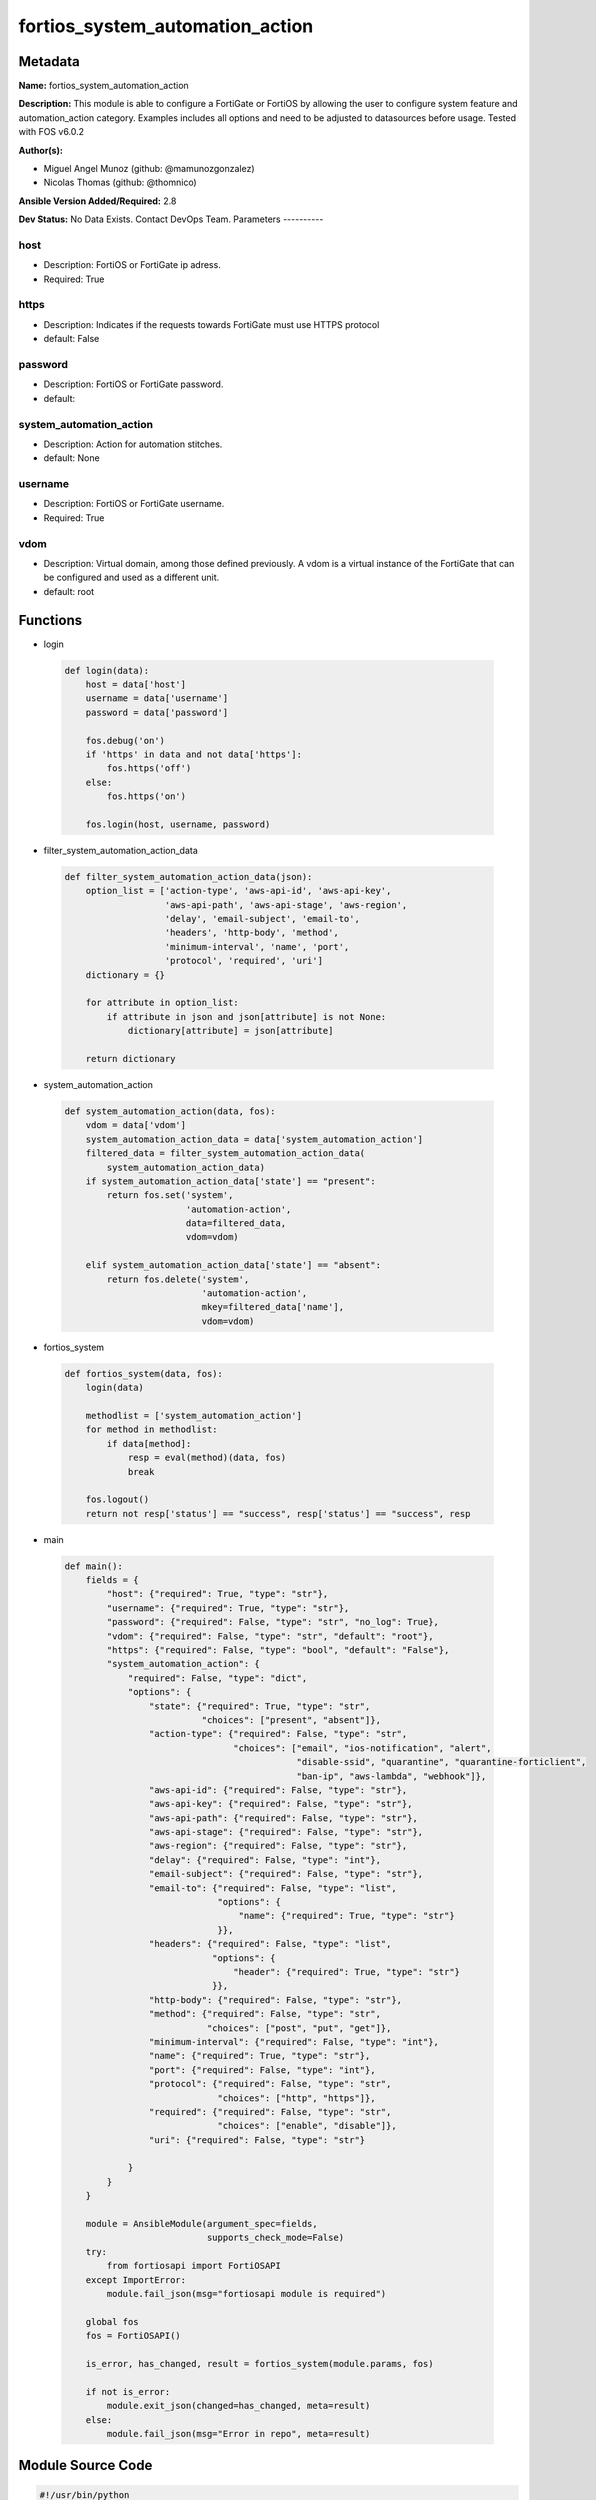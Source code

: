 ================================
fortios_system_automation_action
================================


Metadata
--------




**Name:** fortios_system_automation_action

**Description:** This module is able to configure a FortiGate or FortiOS by allowing the user to configure system feature and automation_action category. Examples includes all options and need to be adjusted to datasources before usage. Tested with FOS v6.0.2


**Author(s):**

- Miguel Angel Munoz (github: @mamunozgonzalez)

- Nicolas Thomas (github: @thomnico)



**Ansible Version Added/Required:** 2.8

**Dev Status:** No Data Exists. Contact DevOps Team.
Parameters
----------

host
++++

- Description: FortiOS or FortiGate ip adress.



- Required: True

https
+++++

- Description: Indicates if the requests towards FortiGate must use HTTPS protocol



- default: False

password
++++++++

- Description: FortiOS or FortiGate password.



- default:

system_automation_action
++++++++++++++++++++++++

- Description: Action for automation stitches.



- default: None

username
++++++++

- Description: FortiOS or FortiGate username.



- Required: True

vdom
++++

- Description: Virtual domain, among those defined previously. A vdom is a virtual instance of the FortiGate that can be configured and used as a different unit.



- default: root




Functions
---------




- login

 .. code-block:: python

    def login(data):
        host = data['host']
        username = data['username']
        password = data['password']

        fos.debug('on')
        if 'https' in data and not data['https']:
            fos.https('off')
        else:
            fos.https('on')

        fos.login(host, username, password)



- filter_system_automation_action_data

 .. code-block:: python

    def filter_system_automation_action_data(json):
        option_list = ['action-type', 'aws-api-id', 'aws-api-key',
                       'aws-api-path', 'aws-api-stage', 'aws-region',
                       'delay', 'email-subject', 'email-to',
                       'headers', 'http-body', 'method',
                       'minimum-interval', 'name', 'port',
                       'protocol', 'required', 'uri']
        dictionary = {}

        for attribute in option_list:
            if attribute in json and json[attribute] is not None:
                dictionary[attribute] = json[attribute]

        return dictionary



- system_automation_action

 .. code-block:: python

    def system_automation_action(data, fos):
        vdom = data['vdom']
        system_automation_action_data = data['system_automation_action']
        filtered_data = filter_system_automation_action_data(
            system_automation_action_data)
        if system_automation_action_data['state'] == "present":
            return fos.set('system',
                           'automation-action',
                           data=filtered_data,
                           vdom=vdom)

        elif system_automation_action_data['state'] == "absent":
            return fos.delete('system',
                              'automation-action',
                              mkey=filtered_data['name'],
                              vdom=vdom)



- fortios_system

 .. code-block:: python

    def fortios_system(data, fos):
        login(data)

        methodlist = ['system_automation_action']
        for method in methodlist:
            if data[method]:
                resp = eval(method)(data, fos)
                break

        fos.logout()
        return not resp['status'] == "success", resp['status'] == "success", resp



- main

 .. code-block:: python

    def main():
        fields = {
            "host": {"required": True, "type": "str"},
            "username": {"required": True, "type": "str"},
            "password": {"required": False, "type": "str", "no_log": True},
            "vdom": {"required": False, "type": "str", "default": "root"},
            "https": {"required": False, "type": "bool", "default": "False"},
            "system_automation_action": {
                "required": False, "type": "dict",
                "options": {
                    "state": {"required": True, "type": "str",
                              "choices": ["present", "absent"]},
                    "action-type": {"required": False, "type": "str",
                                    "choices": ["email", "ios-notification", "alert",
                                                "disable-ssid", "quarantine", "quarantine-forticlient",
                                                "ban-ip", "aws-lambda", "webhook"]},
                    "aws-api-id": {"required": False, "type": "str"},
                    "aws-api-key": {"required": False, "type": "str"},
                    "aws-api-path": {"required": False, "type": "str"},
                    "aws-api-stage": {"required": False, "type": "str"},
                    "aws-region": {"required": False, "type": "str"},
                    "delay": {"required": False, "type": "int"},
                    "email-subject": {"required": False, "type": "str"},
                    "email-to": {"required": False, "type": "list",
                                 "options": {
                                     "name": {"required": True, "type": "str"}
                                 }},
                    "headers": {"required": False, "type": "list",
                                "options": {
                                    "header": {"required": True, "type": "str"}
                                }},
                    "http-body": {"required": False, "type": "str"},
                    "method": {"required": False, "type": "str",
                               "choices": ["post", "put", "get"]},
                    "minimum-interval": {"required": False, "type": "int"},
                    "name": {"required": True, "type": "str"},
                    "port": {"required": False, "type": "int"},
                    "protocol": {"required": False, "type": "str",
                                 "choices": ["http", "https"]},
                    "required": {"required": False, "type": "str",
                                 "choices": ["enable", "disable"]},
                    "uri": {"required": False, "type": "str"}

                }
            }
        }

        module = AnsibleModule(argument_spec=fields,
                               supports_check_mode=False)
        try:
            from fortiosapi import FortiOSAPI
        except ImportError:
            module.fail_json(msg="fortiosapi module is required")

        global fos
        fos = FortiOSAPI()

        is_error, has_changed, result = fortios_system(module.params, fos)

        if not is_error:
            module.exit_json(changed=has_changed, meta=result)
        else:
            module.fail_json(msg="Error in repo", meta=result)





Module Source Code
------------------

.. code-block:: python

    #!/usr/bin/python
    from __future__ import (absolute_import, division, print_function)
    # Copyright 2018 Fortinet, Inc.
    #
    # This program is free software: you can redistribute it and/or modify
    # it under the terms of the GNU General Public License as published by
    # the Free Software Foundation, either version 3 of the License, or
    # (at your option) any later version.
    #
    # This program is distributed in the hope that it will be useful,
    # but WITHOUT ANY WARRANTY; without even the implied warranty of
    # MERCHANTABILITY or FITNESS FOR A PARTICULAR PURPOSE.  See the
    # GNU General Public License for more details.
    #
    # You should have received a copy of the GNU General Public License
    # along with this program.  If not, see <https://www.gnu.org/licenses/>.
    #
    # the lib use python logging can get it if the following is set in your
    # Ansible config.

    __metaclass__ = type

    ANSIBLE_METADATA = {'status': ['preview'],
                        'supported_by': 'community',
                        'metadata_version': '1.1'}

    DOCUMENTATION = '''
    ---
    module: fortios_system_automation_action
    short_description: Action for automation stitches.
    description:
        - This module is able to configure a FortiGate or FortiOS by
          allowing the user to configure system feature and automation_action category.
          Examples includes all options and need to be adjusted to datasources before usage.
          Tested with FOS v6.0.2
    version_added: "2.8"
    author:
        - Miguel Angel Munoz (@mamunozgonzalez)
        - Nicolas Thomas (@thomnico)
    notes:
        - Requires fortiosapi library developed by Fortinet
        - Run as a local_action in your playbook
    requirements:
        - fortiosapi>=0.9.8
    options:
        host:
           description:
                - FortiOS or FortiGate ip adress.
           required: true
        username:
            description:
                - FortiOS or FortiGate username.
            required: true
        password:
            description:
                - FortiOS or FortiGate password.
            default: ""
        vdom:
            description:
                - Virtual domain, among those defined previously. A vdom is a
                  virtual instance of the FortiGate that can be configured and
                  used as a different unit.
            default: root
        https:
            description:
                - Indicates if the requests towards FortiGate must use HTTPS
                  protocol
            type: bool
            default: false
        system_automation_action:
            description:
                - Action for automation stitches.
            default: null
            suboptions:
                state:
                    description:
                        - Indicates whether to create or remove the object
                    choices:
                        - present
                        - absent
                action-type:
                    description:
                        - Action type.
                    choices:
                        - email
                        - ios-notification
                        - alert
                        - disable-ssid
                        - quarantine
                        - quarantine-forticlient
                        - ban-ip
                        - aws-lambda
                        - webhook
                aws-api-id:
                    description:
                        - AWS API Gateway ID.
                aws-api-key:
                    description:
                        - AWS API Gateway API key.
                aws-api-path:
                    description:
                        - AWS API Gateway path.
                aws-api-stage:
                    description:
                        - AWS API Gateway deployment stage name.
                aws-region:
                    description:
                        - AWS region.
                delay:
                    description:
                        - Delay before execution (in seconds).
                email-subject:
                    description:
                        - Email subject.
                email-to:
                    description:
                        - Email addresses.
                    suboptions:
                        name:
                            description:
                                - Email address.
                            required: true
                headers:
                    description:
                        - Request headers.
                    suboptions:
                        header:
                            description:
                                - Request header.
                            required: true
                http-body:
                    description:
                        - Request body (if necessary). Should be serialized json string.
                method:
                    description:
                        - Request method (GET, POST or PUT).
                    choices:
                        - post
                        - put
                        - get
                minimum-interval:
                    description:
                        - Limit execution to no more than once in this interval (in seconds).
                name:
                    description:
                        - Name.
                    required: true
                port:
                    description:
                        - Protocol port.
                protocol:
                    description:
                        - Request protocol.
                    choices:
                        - http
                        - https
                required:
                    description:
                        - Required in action chain.
                    choices:
                        - enable
                        - disable
                uri:
                    description:
                        - Request API URI.
    '''

    EXAMPLES = '''
    - hosts: localhost
      vars:
       host: "192.168.122.40"
       username: "admin"
       password: ""
       vdom: "root"
      tasks:
      - name: Action for automation stitches.
        fortios_system_automation_action:
          host:  "{{ host }}"
          username: "{{ username }}"
          password: "{{ password }}"
          vdom:  "{{ vdom }}"
          system_automation_action:
            state: "present"
            action-type: "email"
            aws-api-id: "<your_own_value>"
            aws-api-key: "<your_own_value>"
            aws-api-path: "<your_own_value>"
            aws-api-stage: "<your_own_value>"
            aws-region: "<your_own_value>"
            delay: "9"
            email-subject: "<your_own_value>"
            email-to:
             -
                name: "default_name_12"
            headers:
             -
                header: "<your_own_value>"
            http-body: "<your_own_value>"
            method: "post"
            minimum-interval: "17"
            name: "default_name_18"
            port: "19"
            protocol: "http"
            required: "enable"
            uri: "<your_own_value>"
    '''

    RETURN = '''
    build:
      description: Build number of the fortigate image
      returned: always
      type: string
      sample: '1547'
    http_method:
      description: Last method used to provision the content into FortiGate
      returned: always
      type: string
      sample: 'PUT'
    http_status:
      description: Last result given by FortiGate on last operation applied
      returned: always
      type: string
      sample: "200"
    mkey:
      description: Master key (id) used in the last call to FortiGate
      returned: success
      type: string
      sample: "key1"
    name:
      description: Name of the table used to fulfill the request
      returned: always
      type: string
      sample: "urlfilter"
    path:
      description: Path of the table used to fulfill the request
      returned: always
      type: string
      sample: "webfilter"
    revision:
      description: Internal revision number
      returned: always
      type: string
      sample: "17.0.2.10658"
    serial:
      description: Serial number of the unit
      returned: always
      type: string
      sample: "FGVMEVYYQT3AB5352"
    status:
      description: Indication of the operation's result
      returned: always
      type: string
      sample: "success"
    vdom:
      description: Virtual domain used
      returned: always
      type: string
      sample: "root"
    version:
      description: Version of the FortiGate
      returned: always
      type: string
      sample: "v5.6.3"

    '''

    from ansible.module_utils.basic import AnsibleModule

    fos = None


    def login(data):
        host = data['host']
        username = data['username']
        password = data['password']

        fos.debug('on')
        if 'https' in data and not data['https']:
            fos.https('off')
        else:
            fos.https('on')

        fos.login(host, username, password)


    def filter_system_automation_action_data(json):
        option_list = ['action-type', 'aws-api-id', 'aws-api-key',
                       'aws-api-path', 'aws-api-stage', 'aws-region',
                       'delay', 'email-subject', 'email-to',
                       'headers', 'http-body', 'method',
                       'minimum-interval', 'name', 'port',
                       'protocol', 'required', 'uri']
        dictionary = {}

        for attribute in option_list:
            if attribute in json and json[attribute] is not None:
                dictionary[attribute] = json[attribute]

        return dictionary


    def system_automation_action(data, fos):
        vdom = data['vdom']
        system_automation_action_data = data['system_automation_action']
        filtered_data = filter_system_automation_action_data(
            system_automation_action_data)
        if system_automation_action_data['state'] == "present":
            return fos.set('system',
                           'automation-action',
                           data=filtered_data,
                           vdom=vdom)

        elif system_automation_action_data['state'] == "absent":
            return fos.delete('system',
                              'automation-action',
                              mkey=filtered_data['name'],
                              vdom=vdom)


    def fortios_system(data, fos):
        login(data)

        methodlist = ['system_automation_action']
        for method in methodlist:
            if data[method]:
                resp = eval(method)(data, fos)
                break

        fos.logout()
        return not resp['status'] == "success", resp['status'] == "success", resp


    def main():
        fields = {
            "host": {"required": True, "type": "str"},
            "username": {"required": True, "type": "str"},
            "password": {"required": False, "type": "str", "no_log": True},
            "vdom": {"required": False, "type": "str", "default": "root"},
            "https": {"required": False, "type": "bool", "default": "False"},
            "system_automation_action": {
                "required": False, "type": "dict",
                "options": {
                    "state": {"required": True, "type": "str",
                              "choices": ["present", "absent"]},
                    "action-type": {"required": False, "type": "str",
                                    "choices": ["email", "ios-notification", "alert",
                                                "disable-ssid", "quarantine", "quarantine-forticlient",
                                                "ban-ip", "aws-lambda", "webhook"]},
                    "aws-api-id": {"required": False, "type": "str"},
                    "aws-api-key": {"required": False, "type": "str"},
                    "aws-api-path": {"required": False, "type": "str"},
                    "aws-api-stage": {"required": False, "type": "str"},
                    "aws-region": {"required": False, "type": "str"},
                    "delay": {"required": False, "type": "int"},
                    "email-subject": {"required": False, "type": "str"},
                    "email-to": {"required": False, "type": "list",
                                 "options": {
                                     "name": {"required": True, "type": "str"}
                                 }},
                    "headers": {"required": False, "type": "list",
                                "options": {
                                    "header": {"required": True, "type": "str"}
                                }},
                    "http-body": {"required": False, "type": "str"},
                    "method": {"required": False, "type": "str",
                               "choices": ["post", "put", "get"]},
                    "minimum-interval": {"required": False, "type": "int"},
                    "name": {"required": True, "type": "str"},
                    "port": {"required": False, "type": "int"},
                    "protocol": {"required": False, "type": "str",
                                 "choices": ["http", "https"]},
                    "required": {"required": False, "type": "str",
                                 "choices": ["enable", "disable"]},
                    "uri": {"required": False, "type": "str"}

                }
            }
        }

        module = AnsibleModule(argument_spec=fields,
                               supports_check_mode=False)
        try:
            from fortiosapi import FortiOSAPI
        except ImportError:
            module.fail_json(msg="fortiosapi module is required")

        global fos
        fos = FortiOSAPI()

        is_error, has_changed, result = fortios_system(module.params, fos)

        if not is_error:
            module.exit_json(changed=has_changed, meta=result)
        else:
            module.fail_json(msg="Error in repo", meta=result)


    if __name__ == '__main__':
        main()



